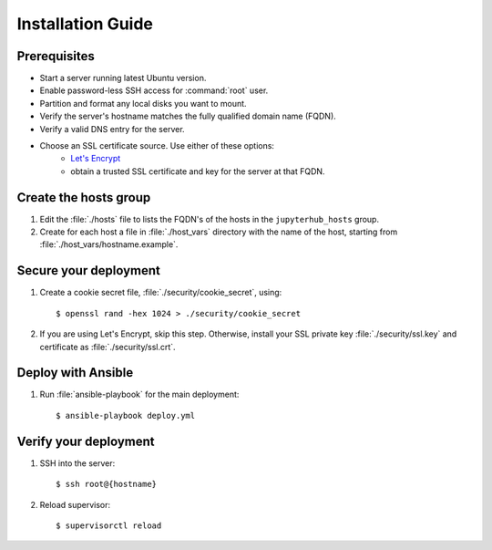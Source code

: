 Installation Guide
==================

Prerequisites
-------------

- Start a server running latest Ubuntu version.

- Enable password-less SSH access for :command:`root` user.

- Partition and format any local disks you want to mount.

- Verify the server's hostname matches the fully qualified domain name (FQDN).

- Verify a valid DNS entry for the server.

- Choose an SSL certificate source. Use either of these options:
    * `Let's Encrypt <https://letsencrypt.org/>`_
    * obtain a trusted SSL certificate and key for the server at that FQDN.

Create the hosts group
----------------------

1. Edit the :file:`./hosts` file to lists the FQDN's of the hosts in the
   ``jupyterhub_hosts`` group.

2. Create for each host a file in :file:`./host_vars` directory with the
   name of the host, starting from :file:`./host_vars/hostname.example`.

Secure your deployment
----------------------

1. Create a cookie secret file, :file:`./security/cookie_secret`, using::

    $ openssl rand -hex 1024 > ./security/cookie_secret

2. If you are using Let's Encrypt, skip this step.
   Otherwise, install your SSL private key :file:`./security/ssl.key` and
   certificate as :file:`./security/ssl.crt`.

Deploy with Ansible
-------------------

1. Run :file:`ansible-playbook` for the main deployment::

    $ ansible-playbook deploy.yml

Verify your deployment
----------------------

1. SSH into the server::

    $ ssh root@{hostname}

2. Reload supervisor::

    $ supervisorctl reload
